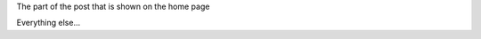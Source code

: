.. title: Title of the post
.. slug: title-slug
.. date: 2018-03-17 15:00:00 UTC+01:00
.. tags: new-tag
.. category: 
.. link: 
.. description: "A nice description for this post"
.. type: text

The part of the post that is shown on the home page

.. TEASER_END

Everything else... 
